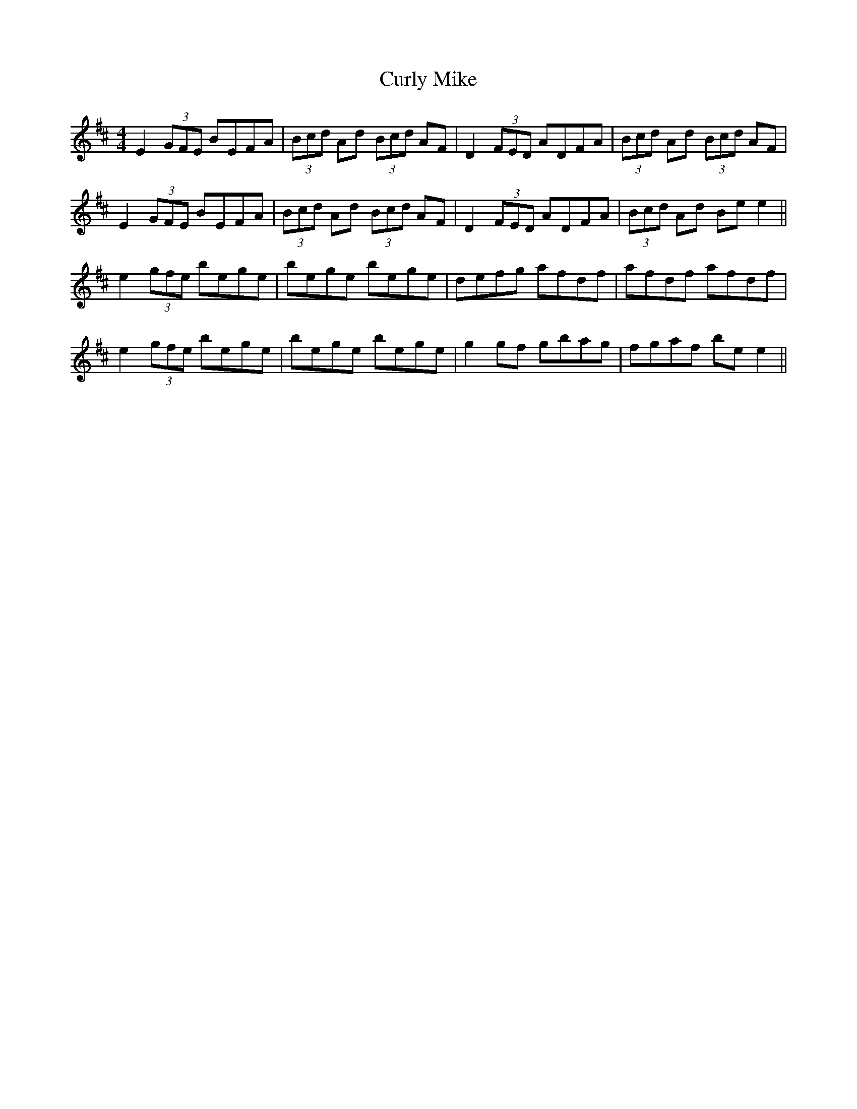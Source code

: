 X:285
T:Curly Mike
M:4/4
L:1/8
S:Rice-Walsh manuscript
R:Reel
K:D
E2 (3GFE BEFA|(3Bcd Ad (3Bcd AF|D2 (3FED ADFA|(3Bcd Ad (3Bcd AF|
E2 (3GFE BEFA|(3Bcd Ad (3Bcd AF|D2 (3FED ADFA|(3Bcd Ad Be e2||
e2 (3gfe bege|bege bege|defg afdf|afdf afdf|
e2 (3gfe bege|bege bege|g2 gf gbag|fgaf be e2||
